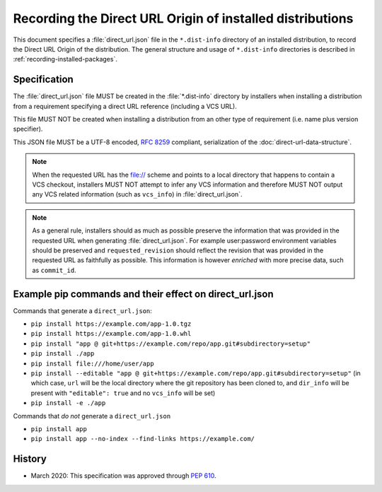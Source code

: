 
.. _direct-url:

==========================================================
Recording the Direct URL Origin of installed distributions
==========================================================

This document specifies a :file:`direct_url.json` file in the
``*.dist-info`` directory of an installed distribution, to record the
Direct URL Origin of the distribution. The general structure and usage of
``*.dist-info`` directories is described in :ref:`recording-installed-packages`.


Specification
=============

The :file:`direct_url.json` file MUST be created in the :file:`*.dist-info`
directory by installers when installing a distribution from a requirement
specifying a direct URL reference (including a VCS URL).

This file MUST NOT be created when installing a distribution from an other
type of requirement (i.e. name plus version specifier).

This JSON file MUST be a UTF-8 encoded, :rfc:`8259` compliant, serialization of the
:doc:`direct-url-data-structure`.

.. note::

  When the requested URL has the file:// scheme and points to a local directory that happens to contain a
  VCS checkout, installers MUST NOT attempt to infer any VCS information and
  therefore MUST NOT output any VCS related information (such as ``vcs_info``)
  in :file:`direct_url.json`.

.. note::

   As a general rule, installers should as much as possible preserve the
   information that was provided in the requested URL when generating
   :file:`direct_url.json`. For example user:password environment variables
   should be preserved and ``requested_revision`` should reflect the revision that was
   provided in the requested URL as faithfully as possible. This information is
   however *enriched* with more precise data, such as ``commit_id``.


Example pip commands and their effect on direct_url.json
========================================================

Commands that generate a ``direct_url.json``:

* ``pip install https://example.com/app-1.0.tgz``
* ``pip install https://example.com/app-1.0.whl``
* ``pip install "app @ git+https://example.com/repo/app.git#subdirectory=setup"``
* ``pip install ./app``
* ``pip install file:///home/user/app``
* ``pip install --editable "app @ git+https://example.com/repo/app.git#subdirectory=setup"``
  (in which case, ``url`` will be the local directory where the git repository has been
  cloned to, and ``dir_info`` will be present with ``"editable": true`` and no
  ``vcs_info`` will be set)
* ``pip install -e ./app``

Commands that *do not* generate a ``direct_url.json``

* ``pip install app``
* ``pip install app --no-index --find-links https://example.com/``


History
=======

- March 2020: This specification was approved through :pep:`610`.
